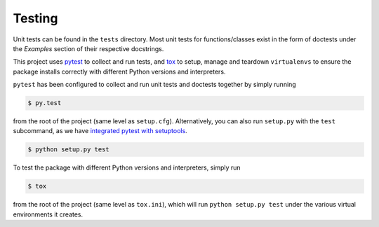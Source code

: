 Testing
=======

Unit tests can be found in the ``tests`` directory. Most unit tests for 
functions/classes exist in the form of doctests under the *Examples* section of  
their respective docstrings.

This project uses `pytest`_ to collect and run tests, and `tox`_ to setup, 
manage and teardown ``virtualenvs`` to ensure the package installs correctly 
with different Python versions and interpreters.

``pytest`` has been configured to collect and run unit tests and doctests 
together by simply running

.. code:: console

   $ py.test

from the root of the project (same level as ``setup.cfg``). Alternatively, you 
can also run ``setup.py`` with the ``test`` subcommand, as we have `integrated
pytest with setuptools`_.

.. code:: console

   $ python setup.py test

To test the package with different Python versions and interpreters, simply run

.. code:: console

   $ tox

from the root of the project (same level as ``tox.ini``), which will run 
``python setup.py test`` under the various virtual environments it creates.

.. _pytest: http://pytest.org/latest/
.. _tox: https://tox.readthedocs.org/en/latest/
.. _integrated pytest with setuptools: https://pytest.org/latest/goodpractises.html#integration-with-setuptools-test-commands
.. _integrate tox with setuptools: https://testrun.org/tox/latest/example/basic.html#integration-with-setuptools-distribute-test-commands